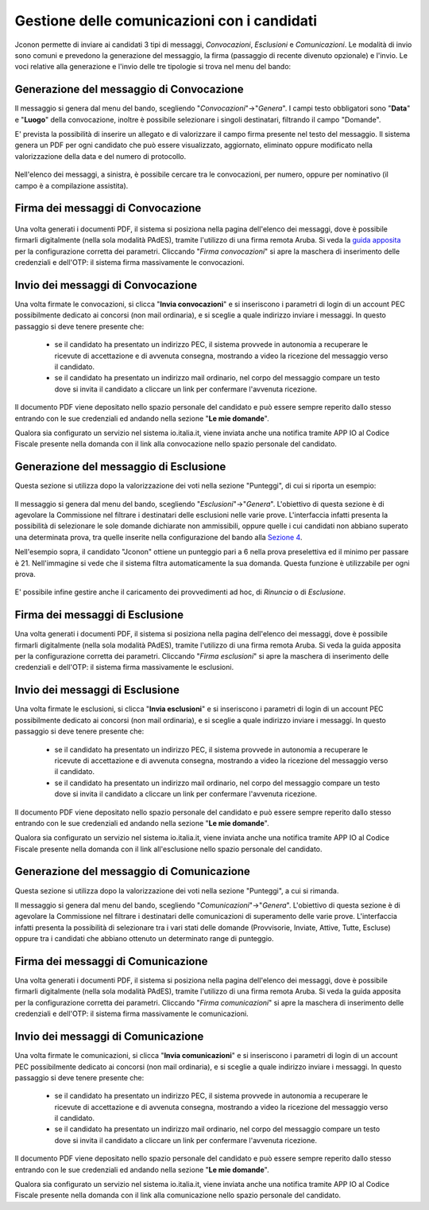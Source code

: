 ============================================
Gestione delle comunicazioni con i candidati
============================================

Jconon permette di inviare ai candidati 3 tipi di messaggi, *Convocazioni*, *Esclusioni* e *Comunicazioni*. Le modalità di invio sono comuni e prevedono la generazione del messaggio, la firma (passaggio di recente divenuto opzionale) e l'invio. Le voci relative alla generazione e l'invio delle tre tipologie si trova nel menu del bando:

.. figure:: images/menu-jconon.jpg
   :width: 200

-----------------------------------------
Generazione del messaggio di Convocazione
-----------------------------------------

Il messaggio si genera dal menu del bando, scegliendo "*Convocazioni*"->"*Genera*".
I campi testo obbligatori sono "**Data**" e "**Luogo**" della convocazione, inoltre è possibile selezionare i singoli destinatari, filtrando il campo "Domande".

E' prevista la possibilità di inserire un allegato e di valorizzare il campo firma presente nel testo del messaggio.
Il sistema genera un PDF per ogni candidato che può essere visualizzato, aggiornato, eliminato oppure modificato nella valorizzazione della data e del numero di protocollo.

.. figure:: images/Convocazione-form.jpg
   :width: 600


Nell'elenco dei messaggi, a sinistra, è possibile cercare tra le convocazioni, per numero, oppure per nominativo (il campo è a compilazione assistita).

.. figure:: images/Convocazione-ricerca.jpg
   :width: 250

----------------------------------
Firma dei messaggi di Convocazione
----------------------------------

.. figure:: images/Convocazione-esempio.jpg
   :width: 600

Una volta generati i documenti PDF, il sistema si posiziona nella pagina dell'elenco dei messaggi, dove è possibile firmarli digitalmente (nella sola modalità PAdES), tramite l'utilizzo di una firma remota Aruba. Si veda la `guida apposita`_ per la configurazione corretta dei parametri. Cliccando "*Firma convocazioni*" si apre la maschera di inserimento delle credenziali e dell'OTP: il sistema firma massivamente le convocazioni.

----------------------------------
Invio dei messaggi di Convocazione
----------------------------------

Una volta firmate le convocazioni, si clicca "**Invia convocazioni**" e si inseriscono i parametri di login di un account PEC possibilmente dedicato ai concorsi (non mail ordinaria), e si sceglie a quale indirizzo inviare i messaggi. In questo passaggio si deve tenere presente che: 

 * se il candidato ha presentato un indirizzo PEC, il sistema provvede in autonomia a recuperare le ricevute di accettazione e di avvenuta consegna, mostrando a video la ricezione del messaggio verso il candidato.
 * se il candidato ha presentato un indirizzo mail ordinario, nel corpo del messaggio compare un testo dove si invita il candidato a cliccare un link per confermare l'avvenuta ricezione.

Il documento PDF viene depositato nello spazio personale del candidato e può essere sempre reperito dallo stesso entrando con le sue credenziali ed andando nella sezione "**Le mie domande**".

Qualora sia configurato un servizio nel sistema io.italia.it, viene inviata anche una notifica tramite APP IO al Codice Fiscale presente nella domanda con il link alla convocazione nello spazio personale del candidato.

---------------------------------------
Generazione del messaggio di Esclusione
---------------------------------------
Questa sezione si utilizza dopo la valorizzazione dei voti nella sezione "Punteggi", di cui si riporta un esempio:

.. figure:: images/Punteggio-Form.jpg
   :width: 600

Il messaggio si genera dal menu del bando, scegliendo "*Esclusioni*"->"*Genera*". 
L'obiettivo di questa sezione è di agevolare la Commissione nel filtrare i destinatari delle esclusioni nelle varie prove. L'interfaccia infatti presenta la possibilità di selezionare le sole domande dichiarate non ammissibili, oppure quelle i cui candidati non abbiano superato una determinata prova, tra quelle inserite nella configurazione del bando alla `Sezione 4`_.

Nell'esempio sopra, il candidato "Jconon" ottiene un punteggio pari a 6 nella prova preselettiva ed il minimo per passare è 21. Nell'immagine si vede che il sistema filtra automaticamente la sua domanda. Questa funzione è utilizzabile per ogni prova. 

.. figure:: images/Esclusione-form.jpg
   :width: 600

E' possibile infine gestire anche il caricamento dei provvedimenti ad hoc, di *Rinuncia* o di *Esclusione*.

.. figure:: images/Esclusione-provvedimento.jpg
   :width: 600

--------------------------------
Firma dei messaggi di Esclusione
--------------------------------

Una volta generati i documenti PDF, il sistema si posiziona nella pagina dell'elenco dei messaggi, dove è possibile firmarli digitalmente (nella sola modalità PAdES), tramite l'utilizzo di una firma remota Aruba. Si veda la guida apposita per la configurazione corretta dei parametri. Cliccando "*Firma esclusioni*" si apre la maschera di inserimento delle credenziali e dell'OTP: il sistema firma massivamente le esclusioni.

--------------------------------
Invio dei messaggi di Esclusione
--------------------------------

Una volta firmate le esclusioni, si clicca "**Invia esclusioni**" e si inseriscono i parametri di login di un account PEC possibilmente dedicato ai concorsi (non mail ordinaria), e si sceglie a quale indirizzo inviare i messaggi. In questo passaggio si deve tenere presente che: 

 * se il candidato ha presentato un indirizzo PEC, il sistema provvede in autonomia a recuperare le ricevute di accettazione e di avvenuta consegna, mostrando a video la ricezione del messaggio verso il candidato.
 * se il candidato ha presentato un indirizzo mail ordinario, nel corpo del messaggio compare un testo dove si invita il candidato a cliccare un link per confermare l'avvenuta ricezione.

Il documento PDF viene depositato nello spazio personale del candidato e può essere sempre reperito dallo stesso entrando con le sue credenziali ed andando nella sezione "**Le mie domande**".

Qualora sia configurato un servizio nel sistema io.italia.it, viene inviata anche una notifica tramite APP IO al Codice Fiscale presente nella domanda con il link all'esclusione nello spazio personale del candidato.


------------------------------------------
Generazione del messaggio di Comunicazione
------------------------------------------
Questa sezione si utilizza dopo la valorizzazione dei voti nella sezione "Punteggi", a cui si rimanda.

Il messaggio si genera dal menu del bando, scegliendo "*Comunicazioni*"->"*Genera*". 
L'obiettivo di questa sezione è di agevolare la Commissione nel filtrare i destinatari delle comunicazioni di superamento delle varie prove. L'interfaccia infatti presenta la possibilità di selezionare tra i vari stati delle domande (Provvisorie, Inviate, Attive, Tutte, Escluse) oppure tra i candidati che abbiano ottenuto un determinato range di punteggio.

.. figure:: images/Comunicazione-form.jpg
   :width: 600

-----------------------------------
Firma dei messaggi di Comunicazione
-----------------------------------

Una volta generati i documenti PDF, il sistema si posiziona nella pagina dell'elenco dei messaggi, dove è possibile firmarli digitalmente (nella sola modalità PAdES), tramite l'utilizzo di una firma remota Aruba. Si veda la guida apposita per la configurazione corretta dei parametri. Cliccando "*Firma comunicazioni*" si apre la maschera di inserimento delle credenziali e dell'OTP: il sistema firma massivamente le comunicazioni.

-----------------------------------
Invio dei messaggi di Comunicazione
-----------------------------------

Una volta firmate le comunicazioni, si clicca "**Invia comunicazioni**" e si inseriscono i parametri di login di un account PEC possibilmente dedicato ai concorsi (non mail ordinaria), e si sceglie a quale indirizzo inviare i messaggi. In questo passaggio si deve tenere presente che: 

 * se il candidato ha presentato un indirizzo PEC, il sistema provvede in autonomia a recuperare le ricevute di accettazione e di avvenuta consegna, mostrando a video la ricezione del messaggio verso il candidato.
 * se il candidato ha presentato un indirizzo mail ordinario, nel corpo del messaggio compare un testo dove si invita il candidato a cliccare un link per confermare l'avvenuta ricezione.

Il documento PDF viene depositato nello spazio personale del candidato e può essere sempre reperito dallo stesso entrando con le sue credenziali ed andando nella sezione "**Le mie domande**".

Qualora sia configurato un servizio nel sistema io.italia.it, viene inviata anche una notifica tramite APP IO al Codice Fiscale presente nella domanda con il link alla comunicazione nello spazio personale del candidato.

.. _Sezione 4: https://github.com/consiglionazionaledellericerche/cool-jconon/blob/master/docs/configurazione_bandi.rst
.. _guida apposita: https://github.com/consiglionazionaledellericerche/cool-jconon-template/blob/master/setup.md
